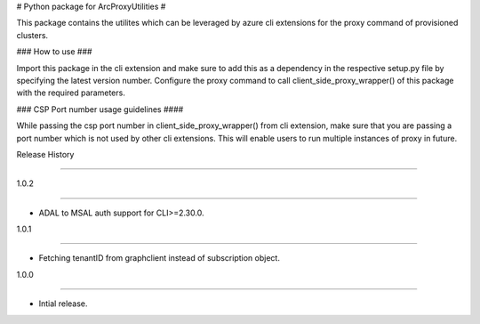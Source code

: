 # Python package for ArcProxyUtilities #

This package contains the utilites which can be leveraged by azure cli extensions for the proxy command of provisioned clusters.



### How to use ###

Import this package in the cli extension and make sure to add this as a dependency in the respective setup.py file by specifying the latest version number. Configure the proxy command to call client_side_proxy_wrapper() of this package with the required parameters.



### CSP Port number usage guidelines ####

While passing the csp port number in client_side_proxy_wrapper() from cli extension, make sure that you are passing a port number which is not used by other cli extensions. This will enable users to run multiple instances of proxy in future. 



.. :changelog:



Release History

===============

1.0.2

++++++



* ADAL to MSAL auth support for CLI>=2.30.0.



1.0.1

++++++



* Fetching tenantID from graphclient instead of subscription object.



1.0.0

++++++



* Intial release.

